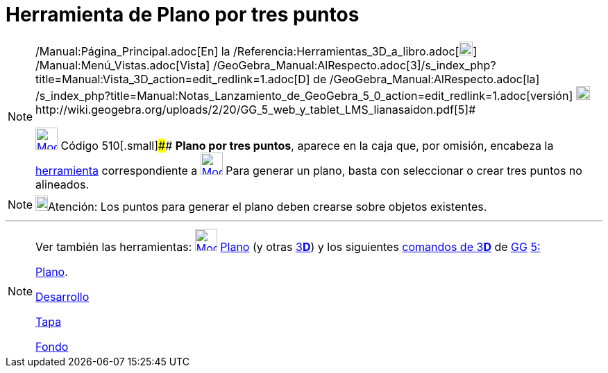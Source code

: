 = Herramienta de Plano por tres puntos
:page-en: tools/Plane_through_3_Points_Tool
ifdef::env-github[:imagesdir: /es/modules/ROOT/assets/images]

[NOTE]
====

[.small]#http://wiki.geogebra.org/uploads/2/20/GG_5_web_y_tablet_LMS_lianasaidon.pdf[image:20px-GGb5.png[GGb5.png,width=20,height=18]]
/Manual:Página_Principal.adoc[En] la /Referencia:Herramientas_3D_a_libro.adoc[image:20px-Menu_view_graphics3D.png[Menu
view graphics3D.png,width=20,height=20]] /Manual:Menú_Vistas.adoc[Vista]
/GeoGebra_Manual:AlRespecto.adoc[3]/s_index_php?title=Manual:Vista_3D_action=edit_redlink=1.adoc[[.kcode]#D#] de
/GeoGebra_Manual:AlRespecto.adoc[la]
/s_index_php?title=Manual:Notas_Lanzamiento_de_GeoGebra_5_0_action=edit_redlink=1.adoc[versión]
http://wiki.geogebra.org/uploads/a/a4/Gu%C3%ADa_Tablets%25Win_8_.pdf[image:20px-View-graphics3D24.png[View-graphics3D24.png,width=20,height=20]]http://wiki.geogebra.org/uploads/2/20/GG_5_web_y_tablet_LMS_lianasaidon.pdf[5]#

xref:/Herramientas_3D.adoc[image:32px-Mode_planethreepoint.svg.png[Mode planethreepoint.svg,width=32,height=32]] Código
510[.small]#### *Plano por tres puntos*, aparece en la caja que, por omisión, encabeza la
xref:/Herramientas_3D.adoc[herramienta] correspondiente a
xref:/Herramientas_3D.adoc[image:32px-Mode_planethreepoint.svg.png[Mode planethreepoint.svg,width=32,height=32]] Para
generar un plano, basta con seleccionar o crear tres puntos no alineados.

====

[NOTE]
====

image:18px-Bulbgraph.png[Bulbgraph.png,width=18,height=22]Atención: Los puntos para generar el plano deben crearse sobre
objetos existentes.

====

'''''

[NOTE]
====

Ver también las herramientas: xref:/tools/Plano.adoc[image:32px-Mode_plane.svg.png[Mode plane.svg,width=32,height=32]]
xref:/tools/Plano.adoc[Plano] (y otras xref:/Herramientas_3D.adoc[3]xref:/Vista_3D.adoc[*[.kcode]#D#*]) y los siguientes
xref:/commands/Comandos_de_3D.adoc[comandos de 3]xref:/Vista_3D.adoc[*[.kcode]#D#*] de
xref:/Notas_Lanzamiento_de_GeoGebra_5_0.adoc[GG]
http://wiki.geogebra.org/uploads/2/20/GG_5_web_y_tablet_LMS_lianasaidon.pdf[5:]

xref:/commands/Plano.adoc[Plano].

xref:/commands/Desarrollo.adoc[Desarrollo]

xref:/commands/Tapa.adoc[Tapa]

xref:/commands/Fondo.adoc[Fondo]
====
